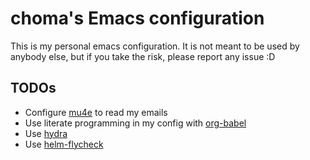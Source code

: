 * choma's Emacs configuration
This is my personal emacs configuration. It is not meant to be used by anybody
else, but if you take the risk, please report any issue :D

** TODOs
- Configure [[http://www.djcbsoftware.nl/code/mu/mu4e.html][mu4e]] to read my emails
- Use literate programming in my config with [[http://orgmode.org/worg/org-contrib/babel/intro.html][org-babel]]
- Use [[https://github.com/abo-abo/hydra][hydra]]
- Use [[https://github.com/yasuyk/helm-flycheck/][helm-flycheck]]
